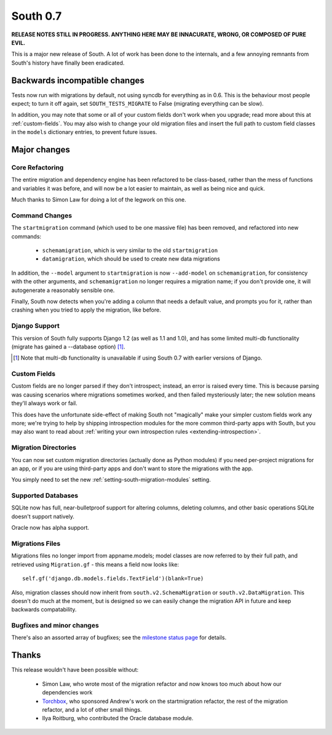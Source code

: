 =========
South 0.7
=========

**RELEASE NOTES STILL IN PROGRESS. ANYTHING HERE MAY BE INNACURATE,
WRONG, OR COMPOSED OF PURE EVIL.**

This is a major new release of South. A lot of work has been done to the
internals, and a few annoying remnants from South's history have
finally been eradicated.


Backwards incompatible changes
==============================

Tests now run with migrations by default, not using syncdb for everything as in
0.6. This is the behaviour most people expect; to turn it off again,
set ``SOUTH_TESTS_MIGRATE`` to False (migrating everything can be slow).

In addition, you may note that some or all of your custom fields don't work when
you upgrade; read more about this at :ref:`custom-fields`. You may also wish to
change your old migration files and insert the full path to custom field classes
in the ``models`` dictionary entries, to prevent future issues.


Major changes
=============

Core Refactoring
----------------

The entire migration and dependency engine has been refactored to be
class-based, rather than the mess of functions and variables it was before,
and will now be a lot easier to maintain, as well as being nice and quick.

Much thanks to Simon Law for doing a lot of the legwork on this one.

Command Changes
---------------
 
The ``startmigration`` command (which used to be one massive file) has been
removed, and refactored into new commands:

 - ``schemamigration``, which is very similar to the old ``startmigration``
 - ``datamigration``, which should be used to create new data migrations

In addition, the ``--model`` argument to ``startmigration`` is now
``--add-model`` on ``schemamigration``, for consistency with the other
arguments, and ``schemamigration`` no longer requires a migration name; if you
don't provide one, it will autogenerate a reasonably sensible one.

Finally, South now detects when you're adding a column that needs a default
value, and prompts you for it, rather than crashing when you tried to apply
the migration, like before.

Django Support
--------------

This version of South fully supports Django 1.2 (as well as 1.1 and 1.0),
and has some limited multi-db functionality (migrate has gained a --database
option) [#]_.

.. [#] Note that multi-db functionality is unavailable if using South 0.7 with
       earlier versions of Django.

Custom Fields
-------------

Custom fields are no longer parsed if they don't introspect; instead, an
error is raised every time. This is because parsing was causing scenarios where
migrations sometimes worked, and then failed mysteriously later; the new
solution means they'll always work or fail.

This does have the unfortunate side-effect of making South not "magically" make
your simpler custom fields work any more; we're trying to help by shipping
introspection modules for the more common third-party apps with South, but you
may also want to read about
:ref:`writing your own introspection rules <extending-introspection>`.

Migration Directories
---------------------

You can now set custom migration directories (actually done as Python modules)
if you need per-project migrations for an app, or if you are using third-party
apps and don't want to store the migrations with the app.

You simply need to set the new :ref:`setting-south-migration-modules` setting.

Supported Databases
-------------------

SQLite now has full, near-bulletproof support for altering columns,
deleting columns, and other basic operations SQLite doesn't support natively.

Oracle now has alpha support.

Migrations Files
----------------

Migrations files no longer import from appname.models; model classes are now
referred to by their full path, and retrieved using ``Migration.gf`` - this
means a field now looks like::

 self.gf('django.db.models.fields.TextField')(blank=True)

Also, migration classes should now inherit from ``south.v2.SchemaMigration`` or
``south.v2.DataMigration``. This doesn't do much at the moment, but is designed
so we can easily change the migration API in future and keep backwards
compatability.

Bugfixes and minor changes
--------------------------

There's also an assorted array of bugfixes; see the `milestone status page
<http://south.aeracode.org/query?status=accepted&status=assigned&status=closed&status=new&status=reopened&group=status&order=priority&milestone=0.7>`_ for details.

Thanks
======

This release wouldn't have been possible without:

 - Simon Law, who wrote most of the migration refactor and now knows too much about how our dependencies work
 - `Torchbox <http://www.torchbox.com>`_, who sponsored Andrew's work on the startmigration refactor, the rest of the migration refactor, and a lot of other small things.
 - Ilya Roitburg, who contributed the Oracle database module.
 